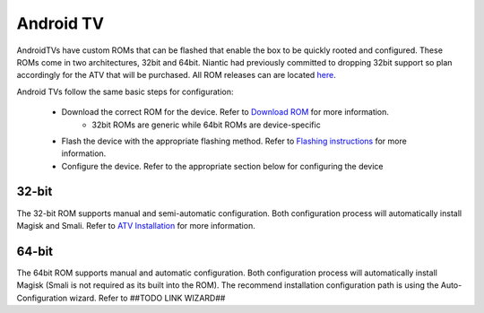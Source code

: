 =============
Android TV
=============

AndroidTVs have custom ROMs that can be flashed that enable the box to be quickly rooted and configured. These ROMs come in two architectures, 32bit and 64bit. Niantic had previously committed to dropping 32bit support so plan accordingly for the ATV that will be purchased. All ROM releases can are located `here <https://github.com/Map-A-Droid/MAD-ATV/releases>`_.

Android TVs follow the same basic steps for configuration:

 * Download the correct ROM for the device. Refer to `Download ROM <https://github.com/Map-A-Droid/MAD-ATV/wiki#download-rom>`_ for more information.
    * 32bit ROMs are generic while 64bit ROMs are device-specific
 * Flash the device with the appropriate flashing method. Refer to `Flashing instructions <https://github.com/Map-A-Droid/MAD-ATV/wiki#flashing-instructions>`_ for more information.
 * Configure the device. Refer to the appropriate section below for configuring the device

32-bit
--------
The 32-bit ROM supports manual and semi-automatic configuration. Both configuration process will automatically install Magisk and Smali. Refer to `ATV Installation <https://github.com/Map-A-Droid/MAD-ATV/blob/master/README_installation.md>`_ for more information.

64-bit
--------
The 64bit ROM supports manual and automatic configuration. Both configuration process will automatically install Magisk (Smali is not required as its built into the ROM). The recommend installation configuration path is using the Auto-Configuration wizard.  Refer to ##TODO LINK WIZARD##